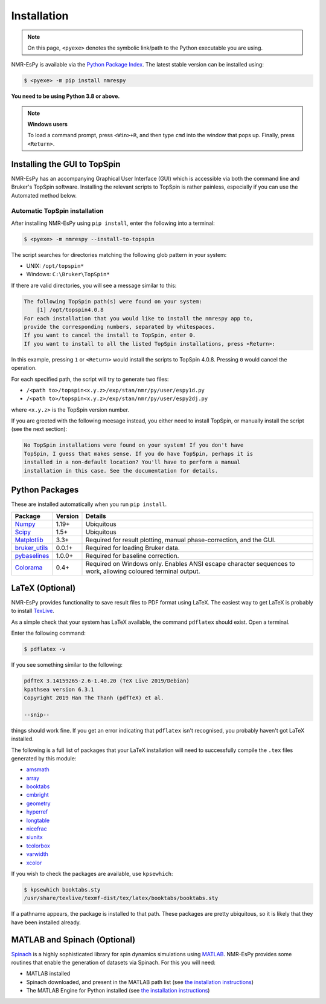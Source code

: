 Installation
============

.. note::

   On this page, ``<pyexe>`` denotes the symbolic link/path to the Python
   executable you are using.

NMR-EsPy is available via the
`Python Package Index <https://pypi.org/project/nmrespy/>`_. The latest stable
version can be installed using:

.. code:: none

   $ <pyexe> -m pip install nmrespy

**You need to be using Python 3.8 or above.**

.. note::

  **Windows users**

  To load a command prompt, press ``<Win>+R``, and then type ``cmd`` into the
  window that pops up. Finally, press ``<Return>``.

Installing the GUI to TopSpin
-----------------------------

NMR-EsPy has an accompanying Graphical User Interface (GUI) which is accessible
via both the command line and Bruker's TopSpin software. Installing the
relevant scripts to TopSpin is rather painless, especially if you can use the
Automated method below.

Automatic TopSpin installation
^^^^^^^^^^^^^^^^^^^^^^^^^^^^^^

After installing NMR-EsPy using ``pip install``, enter the following into a
terminal:

.. code:: none

   $ <pyexe> -m nmrespy --install-to-topspin

The script searches for directories matching the following glob pattern in your
system:

* UNIX: ``/opt/topspin*``
* Windows: ``C:\Bruker\TopSpin*``

If there are valid directories, you will see a message similar to this:

.. code:: none

    The following TopSpin path(s) were found on your system:
        [1] /opt/topspin4.0.8
    For each installation that you would like to install the nmrespy app to,
    provide the corresponding numbers, separated by whitespaces.
    If you want to cancel the install to TopSpin, enter 0.
    If you want to install to all the listed TopSpin installations, press <Return>:

In this example, pressing ``1`` or ``<Return>`` would install the scripts to
TopSpin 4.0.8. Pressing ``0`` would cancel the operation.

For each specified path, the script will try to generate two files:

* ``/<path to>/topspin<x.y.z>/exp/stan/nmr/py/user/espy1d.py``
* ``/<path to>/topspin<x.y.z>/exp/stan/nmr/py/user/espy2dj.py``

where ``<x.y.z>`` is the TopSpin version number.

If you are greeted with the following meesage instead, you either need to
install TopSpin, or manually install the script (see the next section):

.. code:: none

   No TopSpin installations were found on your system! If you don't have
   TopSpin, I guess that makes sense. If you do have TopSpin, perhaps it is
   installed in a non-default location? You'll have to perform a manual
   installation in this case. See the documentation for details.



Python Packages
---------------

These are installed automatically when you run ``pip install``.

+-------------------------------------------------------------------+------------+----------------------------------------+
| Package                                                           | Version    | Details                                |
+===================================================================+============+========================================+
| `Numpy <https://numpy.org/>`_                                     | 1.19+      | Ubiquitous                             |
+-------------------------------------------------------------------+------------+----------------------------------------+
| `Scipy <https://www.scipy.org/>`_                                 | 1.5+       | Ubiquitous                             |
+-------------------------------------------------------------------+------------+----------------------------------------+
| `Matplotlib <https://matplotlib.org/stable/index.html>`_          | 3.3+       | Required for result plotting,          |
|                                                                   |            | manual phase-correction, and the GUI.  |
+-------------------------------------------------------------------+------------+----------------------------------------+
| `bruker_utils <https://5hulse.github.io/bruker_utils/>`_          | 0.0.1+     | Required for loading Bruker data.      |
+-------------------------------------------------------------------+------------+----------------------------------------+
| `pybaselines <https://github.com/derb12/pybaselines>`_            | 1.0.0+     | Required for baseline correction.      |
+-------------------------------------------------------------------+------------+----------------------------------------+
| `Colorama <https://pypi.org/project/colorama/>`_                  | 0.4+       | Required on Windows only. Enables      |
|                                                                   |            | ANSI escape character sequences to     |
|                                                                   |            | work, allowing coloured terminal       |
|                                                                   |            | output.                                |
+-------------------------------------------------------------------+------------+----------------------------------------+

.. _LATEX_INSTALL:

LaTeX (Optional)
----------------

NMR-EsPy provides functionality to save result files to PDF format using LaTeX.
The easiest way to get LaTeX is probably to install `TexLive
<https://tug.org/texlive/>`_.

As a simple check that your system has LaTeX available, the command ``pdflatex``
should exist. Open a terminal.


Enter the following command:

.. code::

   $ pdflatex -v

If you see something similar to the following:

.. code::

  pdfTeX 3.14159265-2.6-1.40.20 (TeX Live 2019/Debian)
  kpathsea version 6.3.1
  Copyright 2019 Han The Thanh (pdfTeX) et al.

  --snip--

things should work fine. If you get an error indicating that ``pdflatex``
isn't recognised, you probably haven't got LaTeX installed.

The following is a full list of packages that your LaTeX installation
will need to successfully compile the ``.tex`` files generated by this module:

* `amsmath <https://ctan.org/pkg/amsmath?lang=en>`_
* `array <https://ctan.org/pkg/array?lang=en>`_
* `booktabs <https://ctan.org/pkg/booktabs?lang=en>`_
* `cmbright <https://ctan.org/pkg/cmbright>`_
* `geometry <https://ctan.org/pkg/geometry>`_
* `hyperref <https://ctan.org/pkg/hyperref?lang=en>`_
* `longtable <https://ctan.org/pkg/longtable>`_
* `nicefrac <https://ctan.org/pkg/nicefrac?lang=en>`_
* `siunitx <https://ctan.org/pkg/siunitx?lang=en>`_
* `tcolorbox <https://ctan.org/pkg/tcolorbox?lang=en>`_
* `varwidth <https://www.ctan.org/pkg/varwidth>`_
* `xcolor <https://ctan.org/pkg/xcolor?lang=en>`_

If you wish to check the packages are available, use ``kpsewhich``:

.. code::

    $ kpsewhich booktabs.sty
    /usr/share/texlive/texmf-dist/tex/latex/booktabs/booktabs.sty

If a pathname appears, the package is installed to that path. These packages
are pretty ubiquitous, so it is likely that they have been installed already.

.. _SPINACH_INSTALL:

MATLAB and Spinach (Optional)
-----------------------------

`Spinach <http://spindynamics.org/group/?page_id=12>`_ is a highly
sophisticated library for spin dynamics simulations using `MATLAB
<https://www.mathworks.com/products/matlab.html>`_. NMR-EsPy provides some
routines that enable the generation of datasets via Spinach. For this you will
need:

* MATLAB installed
* Spinach downloaded, and present in the MATLAB path list (see `the
  installation instructions
  <https://spindynamics.org/wiki/index.php?title=Installation>`_)
* The MATLAB Engine for Python installed (see `the installation instructions
  <https://www.mathworks.com/help/matlab/matlab_external/install-the-matlab-engine-for-python.html>`_)

